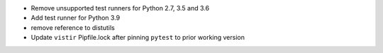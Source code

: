 * Remove unsupported test runners for Python 2.7, 3.5 and 3.6
* Add test runner for Python 3.9
* remove reference to distutils
* Update ``vistir`` Pipfile.lock after pinning ``pytest`` to prior working version
